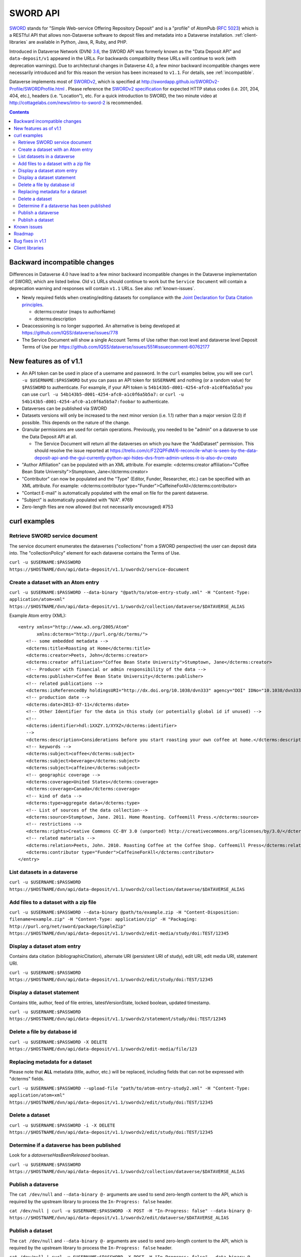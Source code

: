SWORD API
=========

SWORD_ stands for "Simple Web-service Offering Repository Deposit" and is a "profile" of AtomPub (`RFC 5023`_) which is a RESTful API that allows non-Dataverse software to deposit files and metadata into a Dataverse installation. :ref:`client-libraries` are available in Python, Java, R, Ruby, and PHP.

Introduced in Dataverse Network (DVN) `3.6 <https://github.com/IQSS/dvn/blob/develop/doc/sphinx/source/dataverse-api-main.rst#data-deposit-api>`_, the SWORD API was formerly known as the "Data Deposit API" and ``data-deposit/v1`` appeared in the URLs. For backwards compatibility these URLs will continue to work (with deprecation warnings). Due to architectural changes in Dataverse 4.0, a few minor backward incompatible changes were necessarily introduced and for this reason the version has been increased to ``v1.1``. For details, see :ref:`incompatible`.

Dataverse implements most of SWORDv2_, which is specified at http://swordapp.github.io/SWORDv2-Profile/SWORDProfile.html . Please reference the `SWORDv2 specification`_ for expected HTTP status codes (i.e. 201, 204, 404, etc.), headers (i.e. "Location"), etc. For a quick introduction to SWORD, the two minute video at http://cottagelabs.com/news/intro-to-sword-2 is recommended.

.. _SWORD: http://en.wikipedia.org/wiki/SWORD_%28protocol%29

.. _SWORDv2: http://swordapp.org/sword-v2/sword-v2-specifications/

.. _RFC 5023: https://tools.ietf.org/html/rfc5023

.. _SWORDv2 specification: http://swordapp.github.io/SWORDv2-Profile/SWORDProfile.html

.. contents::

.. _incompatible:

Backward incompatible changes
-----------------------------

Differences in Dataverse 4.0 have lead to a few minor backward incompatible changes in the Dataverse implementation of SWORD, which are listed below. Old ``v1`` URLs should continue to work but the ``Service Document`` will contain a deprecation warning and responses will contain ``v1.1`` URLs. See also :ref:`known-issues`.

- Newly required fields when creating/editing datasets for compliance with the `Joint Declaration for Data Citation principles <http://thedata.org/blog/joint-declaration-data-citation-principles-and-dataverse>`_.

  - dcterms:creator (maps to authorName)

  - dcterms:description

- Deaccessioning is no longer supported. An alternative is being developed at https://github.com/IQSS/dataverse/issues/778

- The Service Document will show a single Account Terms of Use rather than root level and dataverse level Deposit Terms of Use per https://github.com/IQSS/dataverse/issues/551#issuecomment-60762177

New features as of v1.1
-----------------------

- An API token can be used in place of a username and password. In the ``curl`` examples below, you will see ``curl -u $USERNAME:$PASSWORD`` but you can pass an API token for ``$USERNAME`` and nothing (or a random value) for ``$PASSWORD`` to authenticate. For example, if your API token is ``54b143b5-d001-4254-afc0-a1c0f6a5b5a7`` you can use ``curl -u 54b143b5-d001-4254-afc0-a1c0f6a5b5a7:`` or ``curl -u 54b143b5-d001-4254-afc0-a1c0f6a5b5a7:foobar`` to authenticate.

- Dataverses can be published via SWORD

- Datasets versions will only be increased to the next minor version (i.e. 1.1) rather than a major version (2.0) if possible. This depends on the nature of the change.

- Granular permissions are used for certain operations. Previously, you needed to be "admin" on a dataverse to use the Data Deposit API at all.

  - The Service Document will return all the dataverses on which you have the "AddDataset" permission. This should resolve the issue reported at https://trello.com/c/F2ZQPFdM/6-reconcile-what-is-seen-by-the-data-deposit-api-and-the-gui-currently-python-api-hides-dvs-from-admin-unless-it-is-also-dv-creato 

- "Author Affiliation" can be populated with an XML attribute. For example: <dcterms:creator affiliation="Coffee Bean State University">Stumptown, Jane</dcterms:creator>

- "Contributor" can now be populated and the "Type" (Editor, Funder, Researcher, etc.) can be specified with an XML attribute. For example: <dcterms:contributor type="Funder">CaffeineForAll</dcterms:contributor>

- "Contact E-mail" is automatically populated with the email on file for the parent dataverse.

- "Subject" is automatically populated with "N/A". #769 

- Zero-length files are now allowed (but not necessarily encouraged) #753


curl examples
-------------

Retrieve SWORD service document
~~~~~~~~~~~~~~~~~~~~~~~~~~~~~~~

The service document enumerates the dataverses ("collections" from a SWORD perspective) the user can deposit data into. The "collectionPolicy" element for each dataverse contains the Terms of Use.

``curl -u $USERNAME:$PASSWORD https://$HOSTNAME/dvn/api/data-deposit/v1.1/swordv2/service-document``

Create a dataset with an Atom entry
~~~~~~~~~~~~~~~~~~~~~~~~~~~~~~~~~~~

``curl -u $USERNAME:$PASSWORD --data-binary "@path/to/atom-entry-study.xml" -H "Content-Type: application/atom+xml" https://$HOSTNAME/dvn/api/data-deposit/v1.1/swordv2/collection/dataverse/$DATAVERSE_ALIAS``

Example Atom entry (XML)::

    <entry xmlns="http://www.w3.org/2005/Atom"
           xmlns:dcterms="http://purl.org/dc/terms/">
       <!-- some embedded metadata -->
       <dcterms:title>Roasting at Home</dcterms:title>
       <dcterms:creator>Peets, John</dcterms:creator>
       <dcterms:creator affiliation="Coffee Bean State University">Stumptown, Jane</dcterms:creator>
       <!-- Producer with financial or admin responsibility of the data -->
       <dcterms:publisher>Coffee Bean State University</dcterms:publisher>
       <!-- related publications -->
       <dcterms:isReferencedBy holdingsURI="http://dx.doi.org/10.1038/dvn333" agency="DOI" IDNo="10.1038/dvn333">Peets, J., &amp; Stumptown, J. (2013). Roasting at Home. New England Journal of Coffee, 3(1), 22-34.</dcterms:isReferencedBy>
       <!-- production date -->
       <dcterms:date>2013-07-11</dcterms:date>
       <!-- Other Identifier for the data in this study (or potentially global id if unused) -->
       <!--
       <dcterms:identifier>hdl:1XXZY.1/XYXZ</dcterms:identifier>
       -->
       <dcterms:description>Considerations before you start roasting your own coffee at home.</dcterms:description>
       <!-- keywords -->
       <dcterms:subject>coffee</dcterms:subject>
       <dcterms:subject>beverage</dcterms:subject>
       <dcterms:subject>caffeine</dcterms:subject>
       <!-- geographic coverage -->
       <dcterms:coverage>United States</dcterms:coverage>
       <dcterms:coverage>Canada</dcterms:coverage>
       <!-- kind of data -->
       <dcterms:type>aggregate data</dcterms:type>
       <!-- List of sources of the data collection-->
       <dcterms:source>Stumptown, Jane. 2011. Home Roasting. Coffeemill Press.</dcterms:source>
       <!-- restrictions -->
       <dcterms:rights>Creative Commons CC-BY 3.0 (unported) http://creativecommons.org/licenses/by/3.0/</dcterms:rights>
       <!-- related materials -->
       <dcterms:relation>Peets, John. 2010. Roasting Coffee at the Coffee Shop. Coffeemill Press</dcterms:relation>
       <dcterms:contributor type="Funder">CaffeineForAll</dcterms:contributor>
    </entry>

List datasets in a dataverse
~~~~~~~~~~~~~~~~~~~~~~~~~~~~

``curl -u $USERNAME:$PASSWORD https://$HOSTNAME/dvn/api/data-deposit/v1.1/swordv2/collection/dataverse/$DATAVERSE_ALIAS``

Add files to a dataset with a zip file
~~~~~~~~~~~~~~~~~~~~~~~~~~~~~~~~~~~~~~

``curl -u $USERNAME:$PASSWORD --data-binary @path/to/example.zip -H "Content-Disposition: filename=example.zip" -H "Content-Type: application/zip" -H "Packaging: http://purl.org/net/sword/package/SimpleZip" https://$HOSTNAME/dvn/api/data-deposit/v1.1/swordv2/edit-media/study/doi:TEST/12345``

Display a dataset atom entry
~~~~~~~~~~~~~~~~~~~~~~~~~~~~

Contains data citation (bibliographicCitation), alternate URI (persistent URI of study), edit URI, edit media URI, statement URI.

``curl -u $USERNAME:$PASSWORD https://$HOSTNAME/dvn/api/data-deposit/v1.1/swordv2/edit/study/doi:TEST/12345``

Display a dataset statement
~~~~~~~~~~~~~~~~~~~~~~~~~~~

Contains title, author, feed of file entries, latestVersionState, locked boolean, updated timestamp.

``curl -u $USERNAME:$PASSWORD https://$HOSTNAME/dvn/api/data-deposit/v1.1/swordv2/statement/study/doi:TEST/12345``

Delete a file by database id
~~~~~~~~~~~~~~~~~~~~~~~~~~~~

``curl -u $USERNAME:$PASSWORD -X DELETE https://$HOSTNAME/dvn/api/data-deposit/v1.1/swordv2/edit-media/file/123``

Replacing metadata for a dataset
~~~~~~~~~~~~~~~~~~~~~~~~~~~~~~~~

Please note that **ALL** metadata (title, author, etc.) will be replaced, including fields that can not be expressed with "dcterms" fields.

``curl -u $USERNAME:$PASSWORD --upload-file "path/to/atom-entry-study2.xml" -H "Content-Type: application/atom+xml" https://$HOSTNAME/dvn/api/data-deposit/v1.1/swordv2/edit/study/doi:TEST/12345``

Delete a dataset
~~~~~~~~~~~~~~~~

``curl -u $USERNAME:$PASSWORD -i -X DELETE https://$HOSTNAME/dvn/api/data-deposit/v1.1/swordv2/edit/study/doi:TEST/12345``

Determine if a dataverse has been published
~~~~~~~~~~~~~~~~~~~~~~~~~~~~~~~~~~~~~~~~~~~

Look for a `dataverseHasBeenReleased` boolean.

``curl -u $USERNAME:$PASSWORD https://$HOSTNAME/dvn/api/data-deposit/v1.1/swordv2/collection/dataverse/$DATAVERSE_ALIAS``

Publish a dataverse
~~~~~~~~~~~~~~~~~~~

The ``cat /dev/null`` and ``--data-binary @-`` arguments are used to send zero-length content to the API, which is required by the upstream library to process the ``In-Progress: false`` header.

``cat /dev/null | curl -u $USERNAME:$PASSWORD -X POST -H "In-Progress: false" --data-binary @- https://$HOSTNAME/dvn/api/data-deposit/v1.1/swordv2/edit/dataverse/$DATAVERSE_ALIAS``

Publish a dataset
~~~~~~~~~~~~~~~~~

The ``cat /dev/null`` and ``--data-binary @-`` arguments are used to send zero-length content to the API, which is required by the upstream library to process the ``In-Progress: false`` header.

``cat /dev/null | curl -u $USERNAME:$PASSWORD -X POST -H "In-Progress: false" --data-binary @- https://$HOSTNAME/dvn/api/data-deposit/v1.1/swordv2/edit/study/doi:TEST/12345``

.. _known-issues:

Known issues
------------

Most of these known issues are expected to be fixed before the release of Dataverse 4.0:

- Permission checking is more strict than necessary. Inheritance of permissions is not honored ( https://github.com/IQSS/dataverse/issues/784#issuecomment-60151937 ) and many SWORD operations still require the equivalent of "admin" ( https://github.com/IQSS/dataverse/issues/1070 ).

- The ``Service Document`` does not yet contain a real ``collectionPolicy``/Terms of Use: https://github.com/IQSS/dataverse/issues/551

- dcterms:rights needs to be mapped "restrictions" or some other Dataverse field for SWORD: https://github.com/IQSS/dataverse/issues/805

- File categories are no longer created from zip files: https://github.com/IQSS/dataverse/issues/303

- DOIs are not real: https://github.com/IQSS/dataverse/issues/757

- Mismatch between id and identifier for datasets in dvobject table: https://github.com/IQSS/dataverse/issues/758

- Should see all the fields filled in for a dataset regardless of what the parent dataverse specifies: https://github.com/IQSS/dataverse/issues/756

- Inefficiency in constructing the ``Service Document``: https://github.com/IQSS/dataverse/issues/784

- Inefficiency in constructing the list of datasets: https://github.com/IQSS/dataverse/issues/784

- SWORD does not reflect the hierarchy of dataverses in a tree structure: https://github.com/IQSS/dataverse/issues/235#issuecomment-60132514

Roadmap
-------

These are features we'd like to add in the future:

- Implement SWORD 2.0 Profile 6.4: https://github.com/IQSS/dataverse/issues/183

- Support deaccessioning via API: https://github.com/IQSS/dataverse/issues/778

- Like the GUI, auto-populate "Depositor" and "Deposit Date": https://github.com/IQSS/dataverse/issues/457

- Populate "Subject" from parent dataverse rather than always using "Other": https://github.com/IQSS/dataverse/issues/769

- Let file metadata (i.e. description) be specified during zip upload: https://github.com/IQSS/dataverse/issues/723

- SWORD: Display of actual dcterms xml element for equivalent of required field not found: https://github.com/IQSS/dataverse/issues/1019

Bug fixes in v1.1
-----------------

- Fix Abdera ArrayIndexOutOfBoundsException with non-existent atom-entry-study.xml in SWORD jar (upstream ideally) https://github.com/IQSS/dataverse/issues/893 

- Sword API: Can't create study when hidden characters are introduced in atom.xml https://github.com/IQSS/dataverse/issues/894

.. _client-libraries:

Client libraries
----------------

- Python: https://github.com/swordapp/python-client-sword2
- Java: https://github.com/swordapp/JavaClient2.0
- R: https://github.com/ropensci/dvn
- Ruby: https://github.com/swordapp/sword2ruby
- PHP: https://github.com/swordapp/swordappv2-php-library

